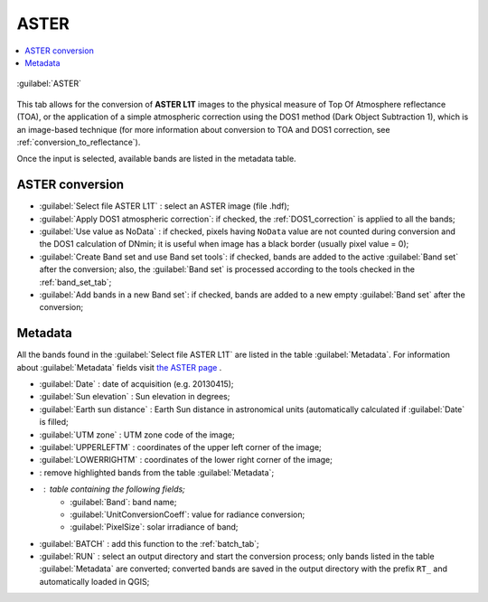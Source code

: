 .. _aster_tab:

******************************
ASTER
******************************

.. contents::
    :depth: 2
    :local:
	
.. |registry_save| image:: _static/registry_save.png
	:width: 20pt
	
.. |project_save| image:: _static/project_save.png
	:width: 20pt
	
.. |optional| image:: _static/optional.png
	:width: 20pt
	
.. |input_list| image:: _static/input_list.jpg
	:width: 20pt
	
.. |input_text| image:: _static/input_text.jpg
	:width: 20pt
	
.. |input_date| image:: _static/input_date.jpg
	:width: 20pt
	
.. |input_number| image:: _static/input_number.jpg
	:width: 20pt
	
.. |input_slider| image:: _static/input_slider.jpg
	:width: 20pt
	
.. |input_table| image:: _static/input_table.jpg
	:width: 20pt
	
.. |add| image:: _static/semiautomaticclassificationplugin_add.png
	:width: 20pt
	
.. |checkbox| image:: _static/checkbox.png
	:width: 18pt
	
.. |pointer| image:: _static/semiautomaticclassificationplugin_pointer_tool.png
	:width: 20pt
	
.. |radiobutton| image:: _static/radiobutton.png
	:width: 18pt
	
.. |reload| image:: _static/semiautomaticclassificationplugin_reload.png
	:width: 20pt
	
.. |reset| image:: _static/semiautomaticclassificationplugin_reset.png
	:width: 20pt
	
.. |remove| image:: _static/semiautomaticclassificationplugin_remove.png
	:width: 20pt
	
.. |run| image:: _static/semiautomaticclassificationplugin_run.png
	:width: 24pt
	
.. |open_file| image:: _static/semiautomaticclassificationplugin_open_file.png
	:width: 20pt
	
.. |new_file| image:: _static/semiautomaticclassificationplugin_new_file.png
	:width: 20pt
	
.. |open_dir| image:: _static/semiautomaticclassificationplugin_open_dir.png
	:width: 20pt
	
.. |select_all| image:: _static/semiautomaticclassificationplugin_select_all.png
	:width: 20pt
	
.. |move_up| image:: _static/semiautomaticclassificationplugin_move_up.png
	:width: 20pt
	
.. |add_bandset| image:: _static/semiautomaticclassificationplugin_add_bandset_tool.png
	:width: 20pt
	
.. |move_down| image:: _static/semiautomaticclassificationplugin_move_down.png
	:width: 20pt
	
.. |search_images| image:: _static/semiautomaticclassificationplugin_search_images.png
	:width: 20pt

.. |osm_add| image:: _static/semiautomaticclassificationplugin_osm_add.png
	:width: 20pt

.. |image_preview| image:: _static/semiautomaticclassificationplugin_download_image_preview.png
	:width: 20pt

.. |import| image:: _static/semiautomaticclassificationplugin_import.png
	:width: 20pt
	
.. |export| image:: _static/semiautomaticclassificationplugin_export.png
	:width: 20pt

.. |plus| image:: _static/semiautomaticclassificationplugin_plus.png
	:width: 20pt

.. |order_by_name| image:: _static/semiautomaticclassificationplugin_order_by_name.png
	:width: 20pt

.. |image_overview| image:: _static/semiautomaticclassificationplugin_download_image_overview.png
	:width: 20pt
	
.. |enter| image:: _static/semiautomaticclassificationplugin_enter.png
	:width: 20pt

.. |download| image:: _static/semiautomaticclassificationplugin_download_arrow.png
	:width: 20pt
	
.. |login_data| image:: _static/semiautomaticclassificationplugin_download_login.png
	:width: 20pt
	
.. |search_tab| image:: _static/semiautomaticclassificationplugin_download_search.png
	:width: 20pt

.. |download_options_tab| image:: _static/semiautomaticclassificationplugin_download_options.png
	:width: 20pt

.. |tools| image:: _static/semiautomaticclassificationplugin_roi_tool.png
	:width: 20pt
	
.. |roi_multiple| image:: _static/semiautomaticclassificationplugin_roi_multiple.png
	:width: 20pt

.. |import_spectral_library| image:: _static/semiautomaticclassificationplugin_import_spectral_library.png
	:width: 20pt
	
.. |export_spectral_library| image:: _static/semiautomaticclassificationplugin_export_spectral_library.png
	:width: 20pt
	
.. |weight_tool| image:: _static/semiautomaticclassificationplugin_weight_tool.png
	:width: 20pt
	
.. |LCS_threshold_ROI_tool| image:: _static/semiautomaticclassificationplugin_LCS_threshold_ROI_tool.png
	:width: 20pt
	
.. |threshold_tool| image:: _static/semiautomaticclassificationplugin_threshold_tool.png
	:width: 20pt
	
.. |LCS_threshold| image:: _static/semiautomaticclassificationplugin_LCS_threshold_tool.png
	:width: 20pt
	
.. |LCS_threshold_set_tool| image:: _static/semiautomaticclassificationplugin_LCS_threshold_set_tool.png
	:width: 20pt
	
.. |sign_plot| image:: _static/semiautomaticclassificationplugin_sign_tool.png
	:width: 20pt
	
.. |rgb_tool| image:: _static/semiautomaticclassificationplugin_rgb_tool.png
	:width: 20pt
	
.. |preprocessing| image:: _static/semiautomaticclassificationplugin_class_tool.png
	:width: 20pt
	
.. |band_processing| image:: _static/semiautomaticclassificationplugin_band_processing.png
	:width: 20pt
	
.. |band_combination| image:: _static/semiautomaticclassificationplugin_band_combination_tool.png
	:width: 20pt
	
.. |landsat_tool| image:: _static/semiautomaticclassificationplugin_landsat8_tool.png
	:width: 20pt
	
.. |sentinel2_tool| image:: _static/semiautomaticclassificationplugin_sentinel_tool.png
	:width: 20pt
	
.. |sentinel3_tool| image:: _static/semiautomaticclassificationplugin_sentinel3_tool.png
	:width: 20pt
	
.. |aster_tool| image:: _static/semiautomaticclassificationplugin_aster_tool.png
	:width: 20pt
	
.. |modis_tool| image:: _static/semiautomaticclassificationplugin_modis_tool.png
	:width: 20pt
	
.. |split_raster| image:: _static/semiautomaticclassificationplugin_split_raster.png
	:width: 20pt
	
.. |stack_raster| image:: _static/semiautomaticclassificationplugin_stack_raster.png
	:width: 20pt
	
.. |mosaic_tool| image:: _static/semiautomaticclassificationplugin_mosaic_tool.png
	:width: 20pt
	
.. |cloud_masking_tool| image:: _static/semiautomaticclassificationplugin_cloud_masking_tool.png
	:width: 20pt
	
.. |clip_tool| image:: _static/semiautomaticclassificationplugin_clip_tool.png
	:width: 20pt
	
.. |pca_tool| image:: _static/semiautomaticclassificationplugin_pca_tool.png
	:width: 20pt
	
.. |vector_to_raster_tool| image:: _static/semiautomaticclassificationplugin_vector_to_raster_tool.png
	:width: 20pt
	
.. |post_process| image:: _static/semiautomaticclassificationplugin_post_process.png
	:width: 20pt
	
.. |accuracy_tool| image:: _static/semiautomaticclassificationplugin_accuracy_tool.png
	:width: 20pt
	
.. |land_cover_change| image:: _static/semiautomaticclassificationplugin_land_cover_change.png
	:width: 20pt
	
.. |report_tool| image:: _static/semiautomaticclassificationplugin_report_tool.png
	:width: 20pt

.. |cross_classification| image:: _static/semiautomaticclassificationplugin_cross_classification.png
	:width: 20pt

.. |spectral_distance| image:: _static/semiautomaticclassificationplugin_spectral_distance.png
	:width: 20pt

.. |clustering| image:: _static/semiautomaticclassificationplugin_kmeans_tool.png
	:width: 20pt

.. |class_to_vector_tool| image:: _static/semiautomaticclassificationplugin_class_to_vector_tool.png
	:width: 20pt

.. |class_signature| image:: _static/semiautomaticclassificationplugin_class_signature_tool.png
	:width: 20pt

.. |reclassification_tool| image:: _static/semiautomaticclassificationplugin_reclassification_tool.png
	:width: 20pt

.. |edit_raster| image:: _static/semiautomaticclassificationplugin_edit_raster.png
	:width: 20pt

.. |undo_edit_raster| image:: _static/semiautomaticclassificationplugin_undo_edit_raster.png
	:width: 20pt

.. |classification_sieve| image:: _static/semiautomaticclassificationplugin_classification_sieve.png
	:width: 20pt

.. |classification_erosion| image:: _static/semiautomaticclassificationplugin_classification_erosion.png
	:width: 20pt

.. |classification_dilation| image:: _static/semiautomaticclassificationplugin_classification_dilation.png
	:width: 20pt

.. |bandcalc_tool| image:: _static/semiautomaticclassificationplugin_bandcalc_tool.png
	:width: 20pt
	
.. |batch_tool| image:: _static/semiautomaticclassificationplugin_batch.png
	:width: 20pt

.. |bandset_tool| image:: _static/semiautomaticclassificationplugin_bandset_tool.png
	:width: 20pt
	
.. |settings_tool| image:: _static/semiautomaticclassificationplugin_settings_tool.png
	:width: 20pt

.. |close_bandset| image:: _static/close_bandset.jpg
	:width: 20pt


.. figure:: _static/aster_tab.jpg
	:align: center
	:width: 500pt
	
	|aster_tool| :guilabel:`ASTER`
	
This tab allows for the conversion of **ASTER L1T** images to the physical measure of Top Of Atmosphere reflectance (TOA), or the application of a simple atmospheric correction using the DOS1 method (Dark Object Subtraction 1), which is an image-based technique (for more information about conversion to TOA and DOS1 correction, see :ref:`conversion_to_reflectance`).

Once the input is selected, available bands are listed in the metadata table.

.. _aster_conversion:

ASTER conversion
^^^^^^^^^^^^^^^^^^^^^^^^^^^^^^^^^^^^^^^^^^^^^^^^^^^^^^^^^^^^^^^^

* :guilabel:`Select file ASTER L1T` |open_file|: select an ASTER image (file .hdf);
* |checkbox| :guilabel:`Apply DOS1 atmospheric correction`: if checked, the :ref:`DOS1_correction` is applied to all the bands;
* |checkbox| :guilabel:`Use value as  NoData` |input_number|: if checked, pixels having ``NoData`` value are not counted during conversion and the DOS1 calculation of DNmin; it is useful when image has a black border (usually pixel value = 0);
* |checkbox| :guilabel:`Create Band set and use Band set tools`: if checked, bands are added to the active :guilabel:`Band set` after the conversion; also, the :guilabel:`Band set` is processed according to the tools checked in the :ref:`band_set_tab`;
* |checkbox| :guilabel:`Add bands in a new Band set`: if checked, bands are added to a new empty :guilabel:`Band set` after the conversion;


.. _aster_metadata:

Metadata
^^^^^^^^^^^^^^^^^

All the bands found in the :guilabel:`Select file ASTER L1T` are listed in the table :guilabel:`Metadata`.
For information about :guilabel:`Metadata` fields visit `the ASTER page <https://lpdaac.usgs.gov/products/ast_l1tv003/>`_ .

* :guilabel:`Date` |input_text|: date of acquisition (e.g. 20130415);
* :guilabel:`Sun elevation` |input_number|: Sun elevation in degrees;
* :guilabel:`Earth sun distance` |input_number|: Earth Sun distance in astronomical units (automatically calculated if :guilabel:`Date` is filled;
* :guilabel:`UTM zone` |input_text|: UTM zone code of the image;
* :guilabel:`UPPERLEFTM` |input_text|: coordinates of the upper left corner of the image;
* :guilabel:`LOWERRIGHTM` |input_text|: coordinates of the lower right corner of the image;
* |remove|: remove highlighted bands from the table :guilabel:`Metadata`;

* |input_table| : table containing the following fields;
	* :guilabel:`Band`: band name;
	* :guilabel:`UnitConversionCoeff`: value for radiance conversion;
	* :guilabel:`PixelSize`: solar irradiance of band;

	
* :guilabel:`BATCH` |batch_tool|: add this function to the :ref:`batch_tab`;
* :guilabel:`RUN` |run|: select an output directory and start the conversion process; only bands listed in the table :guilabel:`Metadata` are converted; converted bands are saved in the output directory with the prefix ``RT_`` and automatically loaded in QGIS;
